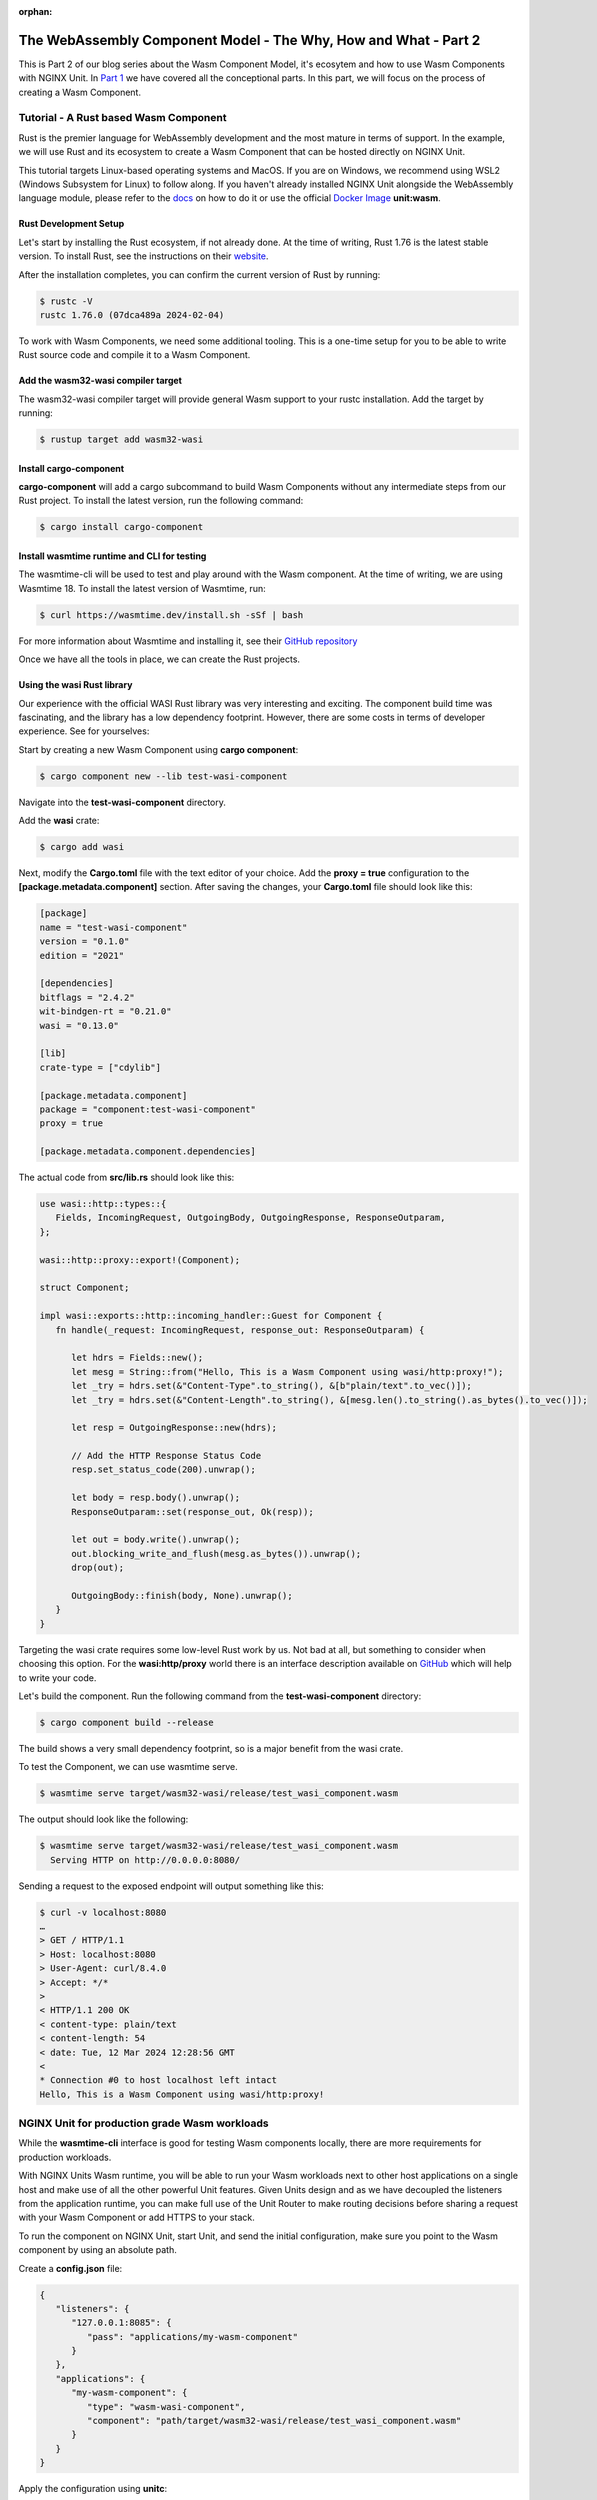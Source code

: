 :orphan:

##################################################################
The WebAssembly Component Model - The Why, How and What - Part 2
##################################################################

This is Part 2 of our blog series about the Wasm Component Model, it's ecosytem and how to use Wasm Components with NGINX Unit.
In `Part 1 </news/2024/wasm-component-model-part-1>`__ we have covered all the conceptional parts. In this part, we will focus on the process of creating a Wasm Component.

************************************************************************
Tutorial - A Rust based Wasm Component
************************************************************************

Rust is the premier language for WebAssembly development and the most mature in terms of support. In the example, we will use Rust and its ecosystem to create a Wasm Component that can be hosted directly on NGINX Unit.

This tutorial targets Linux-based operating systems and MacOS. If you are on Windows, we recommend using WSL2 (Windows Subsystem for Linux) to follow along. If you haven't already installed NGINX Unit alongside the WebAssembly language module, please refer to the `docs <https://unit.nginx.org/installation/#official-packages>`__ on how to do it or use the official `Docker Image <https://unit.nginx.org/installation/#docker-images>`__ **unit:wasm**.

=============================
Rust Development Setup
=============================

Let's start by installing the Rust ecosystem, if not already done. At the time of writing, Rust 1.76 is the latest stable version.
To install Rust, see the instructions on their `website <https://www.rust-lang.org/tools/install>`__.

After the installation completes, you can confirm the current version of Rust by running:

.. code-block:: bash

   $ rustc -V
   rustc 1.76.0 (07dca489a 2024-02-04)

To work with Wasm Components, we need some additional tooling. This is a one-time setup for you to be able to write Rust source code and compile it to a Wasm Component.

======================================
Add the wasm32-wasi compiler target
======================================

The wasm32-wasi compiler target will provide general Wasm support to your rustc installation. Add the target by running:

.. code-block:: bash

   $ rustup target add wasm32-wasi

======================================
Install cargo-component
======================================

**cargo-component** will add a cargo subcommand to build Wasm Components without any intermediate steps from our Rust project.
To install the latest version, run the following command:

.. code-block:: bash

   $ cargo install cargo-component

=================================================
Install wasmtime runtime and CLI for testing
=================================================

The wasmtime-cli will be used to test and play around with the Wasm component. At the time of writing, we are using Wasmtime 18.
To install the latest version of Wasmtime, run:

.. code-block:: bash

   $ curl https://wasmtime.dev/install.sh -sSf | bash

For more information about Wasmtime and installing it, see their `GitHub repository <https://github.com/bytecodealliance/wasmtime/>`__

Once we have all the tools in place, we can create the Rust projects.

.. _tutorial-rust-based-wasm-component:

======================================
Using the **wasi** Rust library
======================================

Our experience with the official WASI Rust library was very interesting and exciting. The component build time was fascinating, and the library has a low dependency footprint. However, there are some costs in terms of developer experience. See for yourselves:

Start by creating a new Wasm Component using **cargo component**:

.. code-block:: bash

   $ cargo component new --lib test-wasi-component

Navigate into the **test-wasi-component** directory.

Add the **wasi** crate:

.. code-block:: bash

   $ cargo add wasi

Next, modify the **Cargo.toml** file with the text editor of your choice. Add the **proxy = true** configuration to the **[package.metadata.component]** section. After saving the changes, your **Cargo.toml** file should look like this:

.. code-block:: toml

   [package]
   name = "test-wasi-component"
   version = "0.1.0"
   edition = "2021"

   [dependencies]
   bitflags = "2.4.2"
   wit-bindgen-rt = "0.21.0"
   wasi = "0.13.0"

   [lib]
   crate-type = ["cdylib"]

   [package.metadata.component]
   package = "component:test-wasi-component"
   proxy = true

   [package.metadata.component.dependencies]

The actual code from **src/lib.rs** should look like this:

.. code-block:: rust

   use wasi::http::types::{
      Fields, IncomingRequest, OutgoingBody, OutgoingResponse, ResponseOutparam,
   };

   wasi::http::proxy::export!(Component);

   struct Component;

   impl wasi::exports::http::incoming_handler::Guest for Component {
      fn handle(_request: IncomingRequest, response_out: ResponseOutparam) {

         let hdrs = Fields::new();
         let mesg = String::from("Hello, This is a Wasm Component using wasi/http:proxy!");
         let _try = hdrs.set(&"Content-Type".to_string(), &[b"plain/text".to_vec()]);
         let _try = hdrs.set(&"Content-Length".to_string(), &[mesg.len().to_string().as_bytes().to_vec()]);

         let resp = OutgoingResponse::new(hdrs);

         // Add the HTTP Response Status Code
         resp.set_status_code(200).unwrap();

         let body = resp.body().unwrap();
         ResponseOutparam::set(response_out, Ok(resp));

         let out = body.write().unwrap();
         out.blocking_write_and_flush(mesg.as_bytes()).unwrap();
         drop(out);

         OutgoingBody::finish(body, None).unwrap();
      }
   }

Targeting the wasi crate requires some low-level Rust work by us. Not bad at all, but something to consider when choosing this option. For the **wasi:http/proxy** world there is an interface description available on `GitHub <https://github.com/WebAssembly/wasi-http/blob/main/proxy.md>`__ which will help to write your code.

Let's build the component. Run the following command from the **test-wasi-component** directory:

.. code-block:: bash

   $ cargo component build --release

The build shows a very small dependency footprint, so is a major benefit from the wasi crate.

To test the Component, we can use wasmtime serve.

.. code-block:: bash

   $ wasmtime serve target/wasm32-wasi/release/test_wasi_component.wasm

The output should look like the following:

.. code-block:: bash

   $ wasmtime serve target/wasm32-wasi/release/test_wasi_component.wasm
     Serving HTTP on http://0.0.0.0:8080/

Sending a request to the exposed endpoint will output something like this:

.. code-block:: bash

   $ curl -v localhost:8080
   …
   > GET / HTTP/1.1
   > Host: localhost:8080
   > User-Agent: curl/8.4.0
   > Accept: */*
   >
   < HTTP/1.1 200 OK
   < content-type: plain/text
   < content-length: 54
   < date: Tue, 12 Mar 2024 12:28:56 GMT
   <
   * Connection #0 to host localhost left intact
   Hello, This is a Wasm Component using wasi/http:proxy!


************************************************************************
NGINX Unit for production grade Wasm workloads
************************************************************************

While the **wasmtime-cli**  interface is good for testing Wasm components locally, there are more requirements for production workloads.

With NGINX Units Wasm runtime, you will be able to run your Wasm workloads next to other host applications on a single host and make use of all the other powerful Unit features. Given Units design and as we have decoupled the listeners from the application runtime, you can make full use of the Unit Router to make routing decisions before sharing a request with your Wasm Component or add HTTPS to your stack.

To run the component on NGINX Unit, start Unit, and send the initial configuration, make sure you point to the Wasm component by using an absolute path.

Create a **config.json** file:

.. code-block:: json

   {
      "listeners": {
         "127.0.0.1:8085": {
            "pass": "applications/my-wasm-component"
         }
      },
      "applications": {
         "my-wasm-component": {
            "type": "wasm-wasi-component",
            "component": "path/target/wasm32-wasi/release/test_wasi_component.wasm"
         }
      }
   }

Apply the configuration using **unitc**:

.. code-block:: bash

   $ unitc config.json /config

Sending a request to the exposed endpoint will create the same output from a different runtime implementation:

.. code-block:: bash

   $ curl -v localhost:8085
   …
   < HTTP/1.1 200 OK
   < content-type: plain/text
   < content-length: 54
   < Server: Unit/1.32.0
   < Date: Tue, 12 Mar 2024 15:16:13 GMT
   <
   * Connection #0 to host localhost left intact
   Hello, This is a Wasm Component using wasi/http:proxy!

This is the full power of Wasm Components. Build once - run on every runtime.

************************************************************************
What's next?
************************************************************************

The Wasm ecosystem and all its associated projects are undergoing rapid and positive changes. Every week brings new features and opportunities for innovation. NGINX Unit remains dedicated to Wasm and will continue implementing new features in our Wasmtime integration and publishing technical blog posts about Wasm.

Feel free to share your feedback about this blog post on our `GitHub discussions <https://github.com/nginx/unit/discussions>`__ page. We'd love to know what you think is missing regarding the work with Wasm Components.